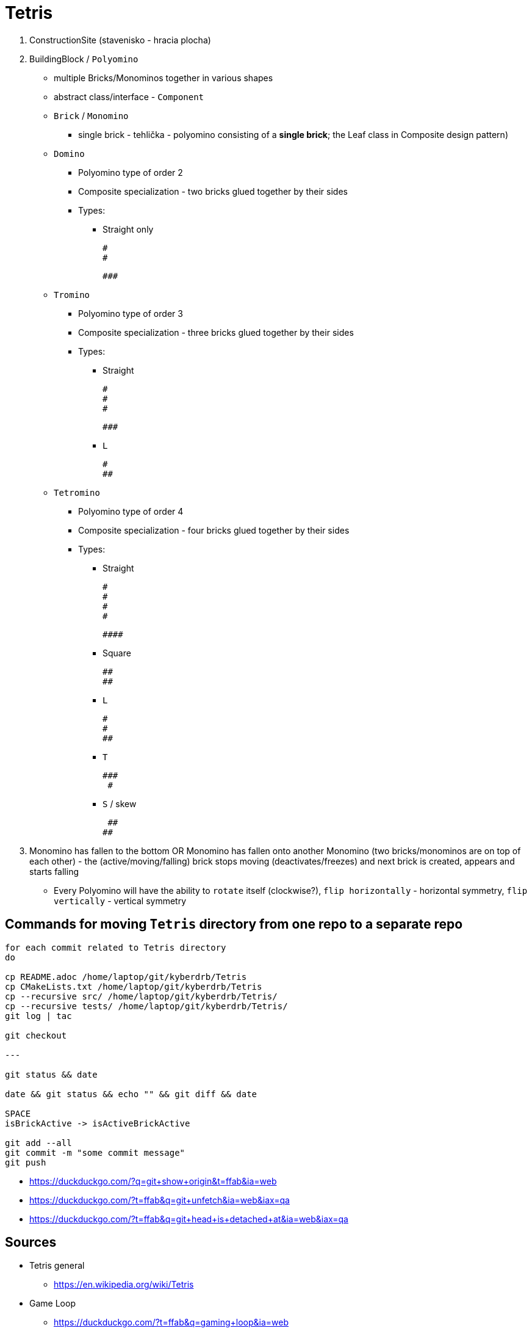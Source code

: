 = Tetris

. ConstructionSite (stavenisko - hracia plocha)
. BuildingBlock / `Polyomino`
    * multiple Bricks/Monominos together in various shapes
    * abstract class/interface - `Component`
    * `Brick` / `Monomino`
        ** single brick - tehlička - polyomino consisting of a *single brick*; the Leaf class in Composite design pattern)

    * `Domino`
        ** Polyomino type of order 2
        ** Composite specialization - two bricks glued together by their sides
        ** Types:
            *** Straight only

                #
                #

                ###

    * `Tromino`
        ** Polyomino type of order 3
        ** Composite specialization - three bricks glued together by their sides
        ** Types:
            *** Straight

                #
                #
                #

                ###

            *** `L`

                #
                ##


    * `Tetromino`
        ** Polyomino type of order 4
        ** Composite specialization - four bricks glued together by their sides
        ** Types:
            *** Straight

                #
                #
                #
                #

                ####

            *** Square

                ##
                ##

            *** `L`

                #
                #
                ##

            *** `T`

                ###
                 #

            *** `S` / skew

                 ##
                ##

. Monomino has fallen to the bottom OR Monomino has fallen onto another Monomino (two bricks/monominos are on top of each other) - the (active/moving/falling) brick stops moving (deactivates/freezes) and next brick is created, appears and starts falling

* Every Polyomino will have the ability to `rotate` itself (clockwise?), `flip horizontally` - horizontal symmetry, `flip vertically` - vertical symmetry

== Commands for moving `Tetris` directory from one repo to a separate repo

```
for each commit related to Tetris directory
do

cp README.adoc /home/laptop/git/kyberdrb/Tetris
cp CMakeLists.txt /home/laptop/git/kyberdrb/Tetris
cp --recursive src/ /home/laptop/git/kyberdrb/Tetris/
cp --recursive tests/ /home/laptop/git/kyberdrb/Tetris/
git log | tac

git checkout

---

git status && date

date && git status && echo "" && git diff && date

SPACE
isBrickActive -> isActiveBrickActive

git add --all
git commit -m "some commit message"
git push
```

* https://duckduckgo.com/?q=git+show+origin&t=ffab&ia=web
* https://duckduckgo.com/?t=ffab&q=git+unfetch&ia=web&iax=qa
* https://duckduckgo.com/?t=ffab&q=git+head+is+detached+at&ia=web&iax=qa

== Sources

* Tetris general
    ** https://en.wikipedia.org/wiki/Tetris

* Game Loop
    ** https://duckduckgo.com/?t=ffab&q=gaming+loop&ia=web
    ** https://duckduckgo.com/?t=ffab&q=game+loop&iax=images&ia=images&iai=https%3A%2F%2Fcontent.byui.edu%2Ffile%2F2315e65e-a34a-48d3-814d-4175a2b74ed5%2F1%2Fcourse%2Fgameloop.png
    ** https://content.byui.edu/file/2315e65e-a34a-48d3-814d-4175a2b74ed5/1/intro/165-gameloop.html
    ** https://duckduckgo.com/?t=ffab&q=game+vs+real+time+system&ia=web&iax=qa
    ** https://stackoverflow.com/questions/2715708/can-games-be-considered-real-time-systems

* Erase element in `std::vector`
    ** https://duckduckgo.com/?t=ffab&q=c%2B%2B+vector+erase+element+at+index&ia=web
    ** https://stackoverflow.com/questions/875103/how-do-i-erase-an-element-from-stdvector-by-index
    ** https://duckduckgo.com/?t=ffab&q=c%2B%2B+vector+for+each+erase&ia=web
    ** https://stackoverflow.com/questions/3938838/erasing-from-a-stdvector-while-doing-a-for-each
    ** https://duckduckgo.com/?t=ffab&q=c%2B%2B+vector+iterator+for+loop&ia=web
    ** https://stackoverflow.com/questions/12702561/iterate-through-a-c-vector-using-a-for-loop
    ** https://duckduckgo.com/?t=ffab&q=c%2B%2B+vector+iterator+for+loop+erase&ia=web
    ** https://stackoverflow.com/questions/4645705/vector-erase-iterator
    ** https://duckduckgo.com/?t=ffab&q=c%2B%2B+remove_if&ia=web
    ** https://en.cppreference.com/w/cpp/algorithm/remove
    ** https://duckduckgo.com/?t=ffab&q=c%2B%2B+vector+remove_if+example&ia=web
    ** https://stackoverflow.com/questions/7958216/c-remove-if-on-a-vector-of-objects
